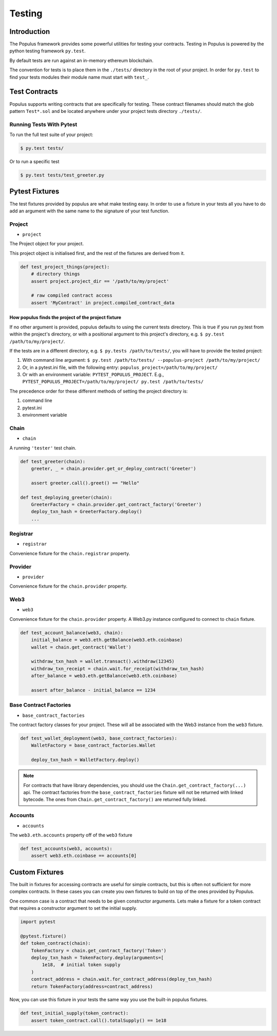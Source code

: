 .. _populus_testing:

Testing
=======


Introduction
------------

The Populus framework provides some powerful utilities for testing your
contracts.  Testing in Populus is powered by the python testing framework
``py.test``.

By default tests are run against an in-memory ethereum blockchain.

The convention for tests is to place them in the ``./tests/`` directory in the
root of your project.  In order for ``py.test`` to find your tests modules
their module name must start with ``test_``.


Test Contracts
--------------

Populus supports writing contracts that are specifically for testing.  These
contract filenames should match the glob pattern ``Test*.sol`` and be located
anywhere under your project tests directory ``./tests/``.


Running Tests With Pytest
~~~~~~~~~~~~~~~~~~~~~~~~~

To run the full test suite of your project:

.. code-block:: shell

    $ py.test tests/


Or to run a specific test

.. code-block:: shell

    $ py.test tests/test_greeter.py


Pytest Fixtures
---------------

The test fixtures provided by populus are what make testing easy.  In order to
use a fixture in your tests all you have to do add an argument with the same
name to the signature of your test function.



Project
~~~~~~~

* ``project``

The Project object for your project.

This project object is initialised first, and the rest of the fixtures are derived from it.

.. code-block:: python

    def test_project_things(project):
        # directory things
        assert project.project_dir == '/path/to/my/project'

        # raw compiled contract access
        assert 'MyContract' in project.compiled_contract_data


How populus finds the project of the project fixture
''''''''''''''''''''''''''''''''''''''''''''''''''''

If no other argument is provided, populus defaults to using the current tests directory.
This is true if you run py.test from within the project's directory, or with a positional argument to this project's directory,
e.g. ``$ py.test /path/to/my/project/``.

If the tests are in a different directory, e.g. ``$ py.tests /path/to/tests/``,
you will have to provide the tested project:

1. With command line argument: ``$ py.test /path/to/tests/ --populus-project /path/to/my/project/``
2. Or, in a pytest.ini file, with the following entry: ``populus_project=/path/to/my/project/``
3. Or with an environment variable: ``PYTEST_POPULUS_PROJECT``. E.g., ``PYTEST_POPULUS_PROJECT=/path/to/my/project/ py.test /path/to/tests/``


The precedence order for these different methods of setting the project directory is:

#. command line
#. pytest.ini
#. environment variable


.. note:

    Providing only the propulus project arg (via command line, or pytest.ini, or the environment variable) will not replace
    py.test own tests finding. So you still need to provide pytest the correct tests directory, or rely on pytest tests
    collecting.

    So if you have a project at /home/username/projects/project_foo, then ``$ pytest --populus-project /home/username/projects/project_foo``
    may not work if you run it say from /home/elsewhere. The argument will only tell pytest where to load the project fixture, but
    not where the actual tests are.

    The nice thing is that you can run the same tests suite on diffrent projects, each time apply the same test to another project,
    where pytest will load the project fixture from another project.



Chain
~~~~~

* ``chain``

A running ``'tester'`` test chain.


.. code-block:: python

    def test_greeter(chain):
        greeter, _ = chain.provider.get_or_deploy_contract('Greeter')

        assert greeter.call().greet() == "Hello"

    def test_deploying_greeter(chain):
        GreeterFactory = chain.provider.get_contract_factory('Greeter')
        deploy_txn_hash = GreeterFactory.deploy()
        ...


Registrar
~~~~~~~~~

* ``registrar``

Convenience fixture for the ``chain.registrar`` property.


Provider
~~~~~~~~

* ``provider``

Convenience fixture for the ``chain.provider`` property.


Web3
~~~~

* ``web3``

Convenience fixture for the ``chain.provider`` property.  A Web3.py instance
configured to connect to ``chain`` fixture.

.. code-block:: python

    def test_account_balance(web3, chain):
        initial_balance = web3.eth.getBalance(web3.eth.coinbase)
        wallet = chain.get_contract('Wallet')

        withdraw_txn_hash = wallet.transact().withdraw(12345)
        withdraw_txn_receipt = chain.wait.for_receipt(withdraw_txn_hash)
        after_balance = web3.eth.getBalance(web3.eth.coinbase)

        assert after_balance - initial_balance == 1234

Base Contract Factories
~~~~~~~~~~~~~~~~~~~~~~~

* ``base_contract_factories``

The contract factory classes for your project.  These will all be
associated with the Web3 instance from the ``web3`` fixture.

.. code-block:: python

    def test_wallet_deployment(web3, base_contract_factories):
        WalletFactory = base_contract_factories.Wallet

        deploy_txn_hash = WalletFactory.deploy()

.. note::

    For contracts that have library dependencies, you should use the
    ``Chain.get_contract_factory(...)`` api.  The contract factories from the
    ``base_contract_factories`` fixture will not be returned with linked
    bytecode.  The ones from ``Chain.get_contract_factory()`` are returned
    fully linked.


Accounts
~~~~~~~~

* ``accounts``

The ``web3.eth.accounts`` property off of the ``web3`` fixture


.. code-block:: python

    def test_accounts(web3, accounts):
        assert web3.eth.coinbase == accounts[0]


Custom Fixtures
---------------

The built in fixtures for accessing contracts are useful for simple contracts,
but this is often not sufficient for more complex contracts.  In these cases you can create you own fixtures to build on top of the ones provided by Populus.

One common case is a contract that needs to be given constructor arguments.
Lets make a fixture for a token contract that requires a constructor argument
to set the initial supply.

.. code-block:: python

    import pytest

    @pytest.fixture()
    def token_contract(chain):
        TokenFactory = chain.get_contract_factory('Token')
        deploy_txn_hash = TokenFactory.deploy(arguments=[
            1e18,  # initial token supply
        )
        contract_address = chain.wait.for_contract_address(deploy_txn_hash)
        return TokenFactory(address=contract_address)


Now, you can use this fixture in your tests the same way you use the built-in
populus fixtures.

.. code-block:: python

    def test_initial_supply(token_contract):
        assert token_contract.call().totalSupply() == 1e18
